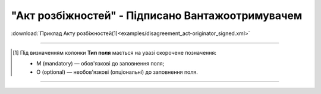 ##########################################################################################################################
**"Акт розбіжностей" - Підписано Вантажоотримувачем**
##########################################################################################################################

.. csv-table:: 
  :file: for_csv/DISAGREEMENT/OriginatorDisagreementTempName.csv
  :widths:  20, 11, 29, 37
  :header-rows: 1

:download:`Приклад Акту розбіжностей(1)<examples/disagreement_act-originator_signed.xml>`

-------------------------

.. [#] Під визначенням колонки **Тип поля** мається на увазі скорочене позначення:

   * M (mandatory) — обов'язкові до заповнення поля;
   * O (optional) — необов'язкові (опціональні) до заповнення поля.

-------------------------


